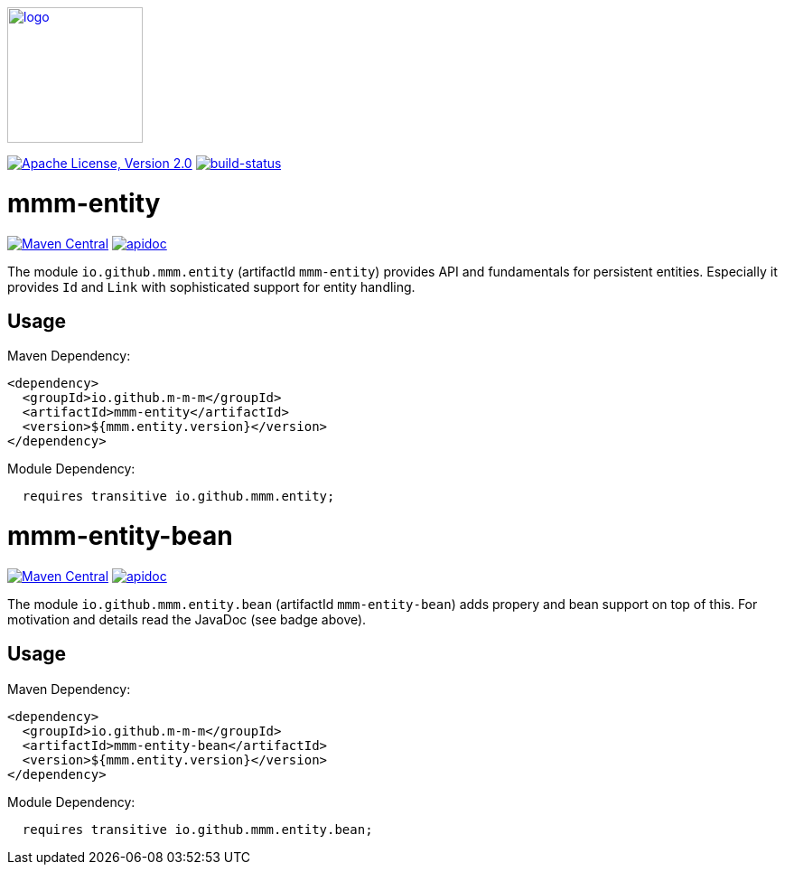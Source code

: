 image:https://m-m-m.github.io/logo.svg[logo,width="150",link="https://m-m-m.github.io"]

image:https://img.shields.io/github/license/m-m-m/entity.svg?label=License["Apache License, Version 2.0",link=https://github.com/m-m-m/entity/blob/master/LICENSE]
image:https://travis-ci.org/m-m-m/entity.svg?branch=master["build-status",link="https://travis-ci.org/m-m-m/entity"]

= mmm-entity

image:https://img.shields.io/maven-central/v/io.github.m-m-m/mmm-entity.svg?label=Maven%20Central["Maven Central",link=https://search.maven.org/search?q=g:io.github.m-m-m]
image:https://m-m-m.github.io/javadoc.svg?status=online["apidoc",link="https://m-m-m.github.io/docs/api/io.github.mmm.entity/module-summary.html"]

The module `io.github.mmm.entity` (artifactId `mmm-entity`) provides API and fundamentals for persistent entities.
Especially it provides `Id` and `Link` with sophisticated support for entity handling.

== Usage

Maven Dependency:
```xml
<dependency>
  <groupId>io.github.m-m-m</groupId>
  <artifactId>mmm-entity</artifactId>
  <version>${mmm.entity.version}</version>
</dependency>
```

Module Dependency:
```java
  requires transitive io.github.mmm.entity;
```

= mmm-entity-bean

image:https://img.shields.io/maven-central/v/io.github.m-m-m/mmm-entity-bean.svg?label=Maven%20Central["Maven Central",link=https://search.maven.org/search?q=g:io.github.m-m-m]
image:https://m-m-m.github.io/javadoc.svg?status=online["apidoc",link="https://m-m-m.github.io/docs/api/io.github.mmm.entity.bean/module-summary.html"]

The module `io.github.mmm.entity.bean` (artifactId `mmm-entity-bean`) adds propery and bean support on top of this.
For motivation and details read the JavaDoc (see badge above).

== Usage

Maven Dependency:
```xml
<dependency>
  <groupId>io.github.m-m-m</groupId>
  <artifactId>mmm-entity-bean</artifactId>
  <version>${mmm.entity.version}</version>
</dependency>
```

Module Dependency:
```java
  requires transitive io.github.mmm.entity.bean;
```
